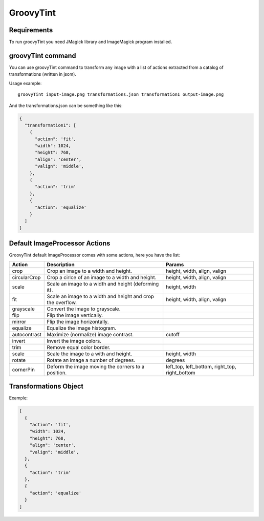 GroovyTint
----------

Requirements
~~~~~~~~~~~~

To run groovyTint you need JMagick library and ImageMagick program installed.

groovyTint command
~~~~~~~~~~~~~~~~~~

You can use groovyTint command to transform any image with a list of actions extracted from a catalog of transformations (written in jsom).

Usage example::

  groovyTint input-image.png transformations.json transformation1 output-image.png

And the transformations.json can be something like this:

.. code-block:: javascript

  {
    "transformation1": [
      {
        "action": 'fit',
        "width": 1024,
        "height": 768,
        "align": 'center',
        "valign": 'middle',
      },
      {
        "action": 'trim'
      },
      {
        "action": 'equalize'
      }
    ]
  }


Default ImageProcessor Actions
~~~~~~~~~~~~~~~~~~~~~~~~~~~~~~

GroovyTint default ImageProcessor comes with some actions, here you have the
list:

+-----------------+-------------------------------+--------------------------+
| Action          | Description                   | Params                   |
+=================+===============================+==========================+
| crop            | Crop an image to a width and  | height, width, align,    |
|                 | height.                       | valign                   |
+-----------------+-------------------------------+--------------------------+
| circularCrop    | Crop a cirlce of an image to  | height, width, align,    |
|                 | a width and height.           | valign                   |
+-----------------+-------------------------------+--------------------------+
| scale           | Scale an image to a width and | height, width            |
|                 | height (deforming it).        |                          |
+-----------------+-------------------------------+--------------------------+
| fit             | Scale an image to a width and | height, width, align,    |
|                 | height and crop the overflow. | valign                   |
+-----------------+-------------------------------+--------------------------+
| grayscale       | Convert the image to          |                          |
|                 | grayscale.                    |                          |
+-----------------+-------------------------------+--------------------------+
| flip            | Flip the image vertically.    |                          |
+-----------------+-------------------------------+--------------------------+
| mirror          | Flip the image horizontally.  |                          |
+-----------------+-------------------------------+--------------------------+
| equalize        | Equalize the image histogram. |                          |
+-----------------+-------------------------------+--------------------------+
| autocontrast    | Maximize (normalize) image    | cutoff                   |
|                 | contrast.                     |                          |
+-----------------+-------------------------------+--------------------------+
| invert          | Invert the image colors.      |                          |
+-----------------+-------------------------------+--------------------------+
| trim            | Remove equal color border.    |                          |
+-----------------+-------------------------------+--------------------------+
| scale           | Scale the image to a with and | height, width            |
|                 | height.                       |                          |
+-----------------+-------------------------------+--------------------------+
| rotate          | Rotate an image a number of   | degrees                  |
|                 | degrees.                      |                          |
+-----------------+-------------------------------+--------------------------+
| cornerPin       | Deform the image moving the   | left_top, left_bottom,   |
|                 | corners to a position.        | right_top, right_bottom  |
+-----------------+-------------------------------+--------------------------+

Transformations Object
~~~~~~~~~~~~~~~~~~~~~~

Example:

.. code-block:: javascript

  [
    {
      "action": 'fit',
      "width": 1024,
      "height": 768,
      "align": 'center',
      "valign": 'middle',
    },
    {
      "action": 'trim'
    },
    {
      "action": 'equalize'
    }
  ]
